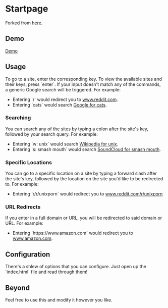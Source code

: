 * Startpage 

Forked from [[https://github.com/aflavio/startpage][here]].


** Demo

[[https://wolfecub.github.io/startpage/][Demo]]

** Usage

To go to a site, enter the corresponding key. To view the available sites and their keys, press `enter`. If your input doesn't match any of the commands, a generic Google search will be triggered. For example:

- Entering `r` would redirect you to [[https://www.reddit.com][www.reddit.com]].
- Entering `cats` would search [[https://www.google.com/search?q=cats][Google for cats]].

*** Searching

You can search any of the sites by typing a colon after the site's key, followed by your search query. For example:

- Entering `w: unix` would search [[https://en.wikipedia.org/wiki/Unix][Wikipedia for unix]].
- Entering `s: smash mouth` would search [[https://soundcloud.com/search?q=smash%20mouth][SoundCloud for smash mouth]].

*** Specific Locations

You can go to a specific location on a site by typing a forward slash after the site's key, followed by the location on the site you'd like to be redirected to. For example:

- Entering `r/r/unixporn` would redirect you to [[https://www.reddit.com/r/unixporn][www.reddit.com/r/unixporn]]

*** URL Redirects

If you enter in a full domain or URL, you will be redirected to said domain or URL. For example:

- Entering `https://www.amazon.com` would redirect you to [[https://www.amazon.com/][www.amazon.com]].

** Configuration

There's a shlew of options that you can configure. Just open up the `index.html` file and read through them!

** Beyond

Feel free to use this and modify it however you like.
